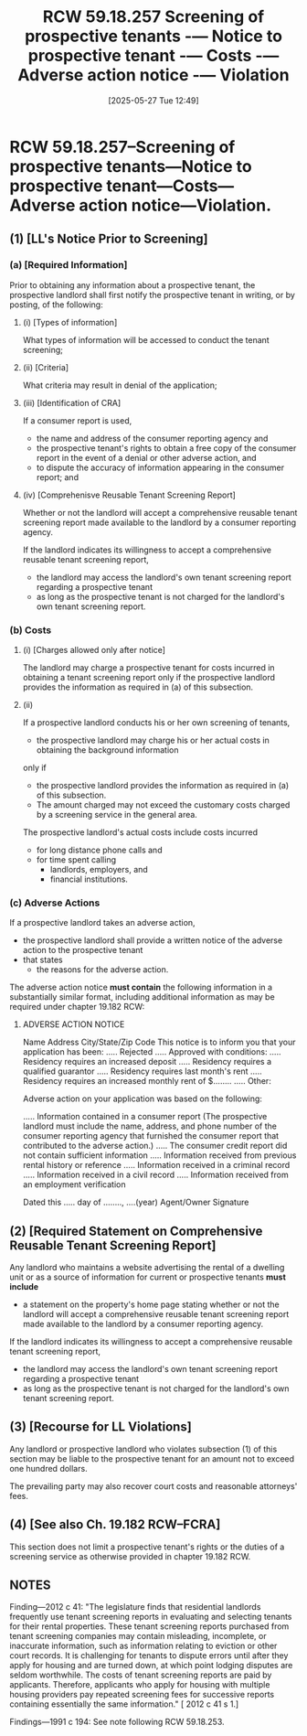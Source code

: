 #+title:      RCW 59.18.257 Screening of prospective tenants -— Notice to prospective tenant -— Costs -— Adverse action notice -— Violation
#+date:       [2025-05-27 Tue 12:49]
#+filetags:   :action:adverse:notice:rlta:
#+identifier: 20250527T124941
#+signature:  rcw=59=18=257

* RCW 59.18.257--Screening of prospective tenants—Notice to prospective tenant—Costs—Adverse action notice—Violation.

** (1) [LL's Notice Prior to Screening]

*** (a) [Required Information]

Prior to obtaining any information about a prospective tenant,
the prospective landlord shall first notify the prospective tenant in writing, or by posting, of the following:

**** (i) [Types of information]

What types of information will be accessed to conduct the tenant screening;

**** (ii) [Criteria]

What criteria may result in denial of the application;

**** (iii) [Identification of CRA]

If a consumer report is used,
- the name and address of the consumer reporting agency and
- the prospective tenant's rights to obtain a free copy of the consumer report in the event of a denial or other adverse action, and
- to dispute the accuracy of information appearing in the consumer report; and

**** (iv) [Comprehenisve Reusable Tenant Screening Report]

Whether or not the landlord will accept a comprehensive reusable tenant screening report made available to the landlord by a consumer reporting agency.

If the landlord indicates its willingness to accept a comprehensive reusable tenant screening report,
- the landlord may access the landlord's own tenant screening report regarding a prospective tenant
- as long as the prospective tenant is not charged for the landlord's own tenant screening report.

*** (b) Costs

**** (i) [Charges allowed only after notice]

The landlord may charge a prospective tenant for costs incurred in obtaining a tenant screening report
only if the prospective landlord provides the information as required in (a) of this subsection.

**** (ii)

If a prospective landlord conducts his or her own screening of tenants,
- the prospective landlord may charge his or her actual costs in obtaining the background information
only if
- the prospective landlord provides the information as required in (a) of this subsection.
- The amount charged may not exceed the customary costs charged by a screening service in the general area.

The prospective landlord's actual costs include costs incurred
- for long distance phone calls and
- for time spent calling
  - landlords,
    employers, and
  - financial institutions.

*** (c) Adverse Actions

If a prospective landlord takes an adverse action,
- the prospective landlord shall provide a written notice of the adverse action to the prospective tenant
- that states
  - the reasons for the adverse action.

The adverse action notice *must contain* the following information in a substantially similar format, including additional information as may be required under chapter 19.182 RCW:

**** ADVERSE ACTION NOTICE

Name
Address
City/State/Zip Code
This notice is to inform you that your application has been:
..... Rejected
..... Approved with conditions:
..... Residency requires an increased deposit
..... Residency requires a qualified guarantor
..... Residency requires last month's rent
..... Residency requires an increased monthly rent of $........
..... Other:

Adverse action on your application was based on the following:

..... Information contained in a consumer report (The prospective landlord must include the name, address, and phone number of the consumer reporting agency that furnished the consumer report that contributed to the adverse action.)
..... The consumer credit report did not contain sufficient information
..... Information received from previous rental history or reference
..... Information received in a criminal record
..... Information received in a civil record
..... Information received from an employment verification

Dated this ..... day of ........, ....(year)
Agent/Owner Signature

** (2) [Required Statement on Comprehensive Reusable Tenant Screening Report]

Any landlord who maintains a website advertising the rental of a dwelling unit or as a source of information for current or prospective tenants
*must include*
- a statement on the property's home page stating whether or not the landlord will accept a comprehensive reusable tenant screening report made available to the landlord by a consumer reporting agency.

If the landlord indicates its willingness to accept a comprehensive reusable tenant screening report,
- the landlord may access the landlord's own tenant screening report regarding a prospective tenant
- as long as the prospective tenant is not charged for the landlord's own tenant screening report.

** (3) [Recourse for LL Violations]

Any landlord or prospective landlord who violates subsection (1) of this section may be liable to the prospective tenant for an amount not to exceed one hundred dollars.

The prevailing party may also recover court costs and reasonable attorneys' fees.

** (4) [See also Ch. 19.182 RCW--FCRA]

This section does not limit a prospective tenant's rights or the duties of a screening service as otherwise provided in chapter 19.182 RCW.


** NOTES

Finding—2012 c 41: "The legislature finds that residential landlords frequently use tenant screening reports in evaluating and selecting tenants for their rental properties. These tenant screening reports purchased from tenant screening companies may contain misleading, incomplete, or inaccurate information, such as information relating to eviction or other court records. It is challenging for tenants to dispute errors until after they apply for housing and are turned down, at which point lodging disputes are seldom worthwhile. The costs of tenant screening reports are paid by applicants. Therefore, applicants who apply for housing with multiple housing providers pay repeated screening fees for successive reports containing essentially the same information." [ 2012 c 41 s 1.]

Findings—1991 c 194: See note following RCW 59.18.253.
